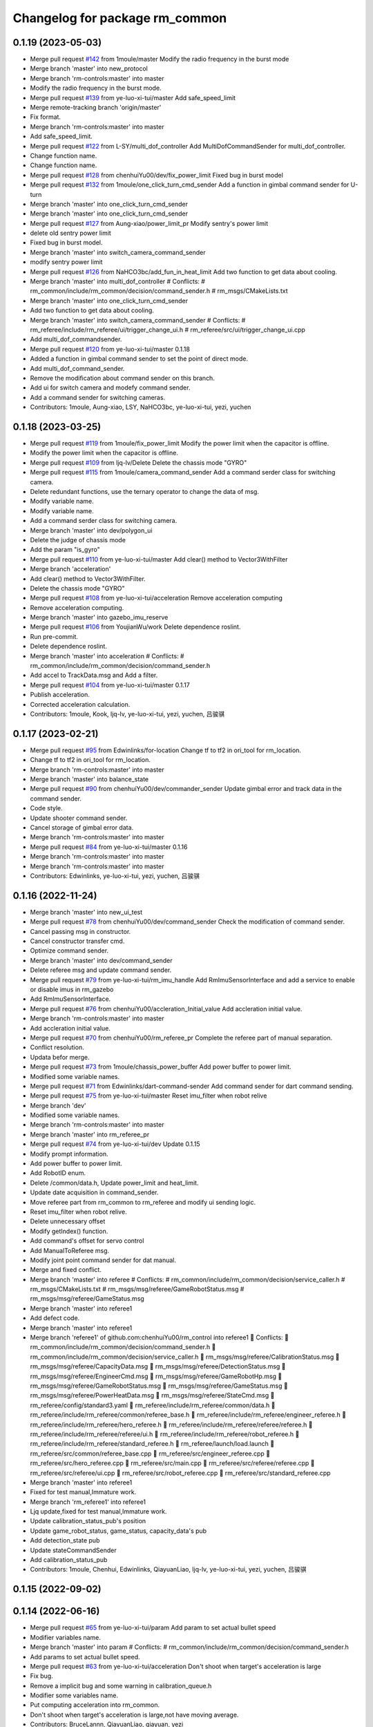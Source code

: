 ^^^^^^^^^^^^^^^^^^^^^^^^^^^^^^^
Changelog for package rm_common
^^^^^^^^^^^^^^^^^^^^^^^^^^^^^^^

0.1.19 (2023-05-03)
-------------------
* Merge pull request `#142 <https://github.com/ye-luo-xi-tui/rm_control/issues/142>`_ from 1moule/master
  Modify the radio frequency in the burst mode
* Merge branch 'master' into new_protocol
* Merge branch 'rm-controls:master' into master
* Modify the radio frequency in the burst mode.
* Merge pull request `#139 <https://github.com/ye-luo-xi-tui/rm_control/issues/139>`_ from ye-luo-xi-tui/master
  Add safe_speed_limit
* Merge remote-tracking branch 'origin/master'
* Fix format.
* Merge branch 'rm-controls:master' into master
* Add safe_speed_limit.
* Merge pull request `#122 <https://github.com/ye-luo-xi-tui/rm_control/issues/122>`_ from L-SY/multi_dof_controller
  Add MultiDofCommandSender for multi_dof_controller.
* Change function name.
* Change function name.
* Merge pull request `#128 <https://github.com/ye-luo-xi-tui/rm_control/issues/128>`_ from chenhuiYu00/dev/fix_power_limit
  Fixed bug in burst model
* Merge pull request `#132 <https://github.com/ye-luo-xi-tui/rm_control/issues/132>`_ from 1moule/one_click_turn_cmd_sender
  Add a function in gimbal command sender for U-turn
* Merge branch 'master' into one_click_turn_cmd_sender
* Merge branch 'master' into one_click_turn_cmd_sender
* Merge pull request `#127 <https://github.com/ye-luo-xi-tui/rm_control/issues/127>`_ from Aung-xiao/power_limit_pr
  Modify sentry's power limit
* delete old sentry power limit
* Fixed bug in burst model.
* Merge branch 'master' into switch_camera_command_sender
* modify sentry power limit
* Merge pull request `#126 <https://github.com/ye-luo-xi-tui/rm_control/issues/126>`_ from NaHCO3bc/add_fun_in_heat_limit
  Add two function to get data about cooling.
* Merge branch 'master' into multi_dof_controller
  # Conflicts:
  #	rm_common/include/rm_common/decision/command_sender.h
  #	rm_msgs/CMakeLists.txt
* Merge branch 'master' into one_click_turn_cmd_sender
* Add two function to get data about cooling.
* Merge branch 'master' into switch_camera_command_sender
  # Conflicts:
  #	rm_referee/include/rm_referee/ui/trigger_change_ui.h
  #	rm_referee/src/ui/trigger_change_ui.cpp
* Add multi_dof_commandsender.
* Merge pull request `#120 <https://github.com/ye-luo-xi-tui/rm_control/issues/120>`_ from ye-luo-xi-tui/master
  0.1.18
* Added a function in gimbal command sender to set the point of direct mode.
* Add multi_dof_command_sender.
* Remove the modification about command sender on this branch.
* Add ui for switch camera and modefy command sender.
* Add a command sender for switching cameras.
* Contributors: 1moule, Aung-xiao, LSY, NaHCO3bc, ye-luo-xi-tui, yezi, yuchen

0.1.18 (2023-03-25)
-------------------
* Merge pull request `#119 <https://github.com/ye-luo-xi-tui/rm_control/issues/119>`_ from 1moule/fix_power_limit
  Modify the power limit when the capacitor is offline.
* Modify the power limit when the capacitor is offline.
* Merge pull request `#109 <https://github.com/ye-luo-xi-tui/rm_control/issues/109>`_ from ljq-lv/Delete
  Delete the chassis mode "GYRO"
* Merge pull request `#115 <https://github.com/ye-luo-xi-tui/rm_control/issues/115>`_ from 1moule/camera_command_sender
  Add a command serder class for switching camera.
* Delete redundant functions, use the ternary operator to change the data of msg.
* Modify variable name.
* Modify variable name.
* Add a command serder class for switching camera.
* Merge branch 'master' into dev/polygon_ui
* Delete the judge of chassis mode
* Add the param "is_gyro"
* Merge pull request `#110 <https://github.com/ye-luo-xi-tui/rm_control/issues/110>`_ from ye-luo-xi-tui/master
  Add clear() method to Vector3WithFilter
* Merge branch 'acceleration'
* Add clear() method to Vector3WithFilter.
* Delete the chassis mode "GYRO"
* Merge pull request `#108 <https://github.com/ye-luo-xi-tui/rm_control/issues/108>`_ from ye-luo-xi-tui/acceleration
  Remove acceleration computing
* Remove acceleration computing.
* Merge branch 'master' into gazebo_imu_reserve
* Merge pull request `#106 <https://github.com/ye-luo-xi-tui/rm_control/issues/106>`_ from YoujianWu/work
  Delete dependence roslint.
* Run pre-commit.
* Delete dependence roslint.
* Merge branch 'master' into acceleration
  # Conflicts:
  #	rm_common/include/rm_common/decision/command_sender.h
* Add accel to TrackData.msg and Add a filter.
* Merge pull request `#104 <https://github.com/ye-luo-xi-tui/rm_control/issues/104>`_ from ye-luo-xi-tui/master
  0.1.17
* Publish acceleration.
* Corrected acceleration calculation.
* Contributors: 1moule, Kook, ljq-lv, ye-luo-xi-tui, yezi, yuchen, 吕骏骐

0.1.17 (2023-02-21)
-------------------
* Merge pull request `#95 <https://github.com/ye-luo-xi-tui/rm_control/issues/95>`_ from Edwinlinks/for-location
  Change tf to tf2 in ori_tool for rm_location.
* Change tf to tf2 in ori_tool for rm_location.
* Merge branch 'rm-controls:master' into master
* Merge branch 'master' into balance_state
* Merge pull request `#90 <https://github.com/ye-luo-xi-tui/rm_control/issues/90>`_ from chenhuiYu00/dev/commander_sender
  Update gimbal error and track data in the command sender.
* Code style.
* Update shooter command sender.
* Cancel storage of gimbal error data.
* Merge branch 'rm-controls:master' into master
* Merge pull request `#84 <https://github.com/ye-luo-xi-tui/rm_control/issues/84>`_ from ye-luo-xi-tui/master
  0.1.16
* Merge branch 'rm-controls:master' into master
* Merge branch 'rm-controls:master' into master
* Contributors: Edwinlinks, ye-luo-xi-tui, yezi, yuchen, 吕骏骐

0.1.16 (2022-11-24)
-------------------
* Merge branch 'master' into new_ui_test
* Merge pull request `#78 <https://github.com/ye-luo-xi-tui/rm_control/issues/78>`_ from chenhuiYu00/dev/command_sender
  Check the modification of command sender.
* Cancel passing msg in constructor.
* Cancel constructor transfer cmd.
* Optimize command sender.
* Merge branch 'master' into dev/command_sender
* Delete referee msg and update command sender.
* Merge pull request `#79 <https://github.com/ye-luo-xi-tui/rm_control/issues/79>`_ from ye-luo-xi-tui/rm_imu_handle
  Add RmImuSensorInterface and add a service to enable or disable imus in rm_gazebo
* Add RmImuSensorInterface.
* Merge pull request `#76 <https://github.com/ye-luo-xi-tui/rm_control/issues/76>`_ from chenhuiYu00/accleration_Initial_value
  Add accleration initial value.
* Merge branch 'rm-controls:master' into master
* Add accleration initial value.
* Merge pull request `#70 <https://github.com/ye-luo-xi-tui/rm_control/issues/70>`_ from chenhuiYu00/rm_referee_pr
  Complete the referee part of manual separation.
* Conflict resolution.
* Updata befor merge.
* Merge pull request `#73 <https://github.com/ye-luo-xi-tui/rm_control/issues/73>`_ from 1moule/chassis_power_buffer
  Add power buffer to power limit.
* Modified some variable names.
* Merge pull request `#71 <https://github.com/ye-luo-xi-tui/rm_control/issues/71>`_ from Edwinlinks/dart-command-sender
  Add command sender for dart command sending.
* Merge pull request `#75 <https://github.com/ye-luo-xi-tui/rm_control/issues/75>`_ from ye-luo-xi-tui/master
  Reset imu_filter when robot relive
* Merge branch 'dev'
* Modified some variable names.
* Merge branch 'rm-controls:master' into master
* Merge branch 'master' into rm_referee_pr
* Merge pull request `#74 <https://github.com/ye-luo-xi-tui/rm_control/issues/74>`_ from ye-luo-xi-tui/dev
  Update 0.1.15
* Modify prompt information.
* Add power buffer to power limit.
* Add RobotID enum.
* Delete /common/data.h, Update power_limit and heat_limit.
* Update date acquisition in command_sender.
* Move referee part from rm_common to rm_referee and modify ui sending logic.
* Reset imu_filter when robot relive.
* Delete unnecessary offset
* Modify getIndex() function.
* Add command's offset for servo control
* Add ManualToReferee msg.
* Modify joint point command sender for dat manual.
* Merge and fixed conflict.
* Merge branch 'master' into referee
  # Conflicts:
  #	rm_common/include/rm_common/decision/service_caller.h
  #	rm_msgs/CMakeLists.txt
  #	rm_msgs/msg/referee/GameRobotStatus.msg
  #	rm_msgs/msg/referee/GameStatus.msg
* Merge branch 'master' into referee1
* Add defect code.
* Merge branch 'master' into referee1
* Merge branch 'referee1' of github.com:chenhuiYu00/rm_control into referee1
   Conflicts:
  	rm_common/include/rm_common/decision/command_sender.h
  	rm_common/include/rm_common/decision/service_caller.h
  	rm_msgs/msg/referee/CalibrationStatus.msg
  	rm_msgs/msg/referee/CapacityData.msg
  	rm_msgs/msg/referee/DetectionStatus.msg
  	rm_msgs/msg/referee/EngineerCmd.msg
  	rm_msgs/msg/referee/GameRobotHp.msg
  	rm_msgs/msg/referee/GameRobotStatus.msg
  	rm_msgs/msg/referee/GameStatus.msg
  	rm_msgs/msg/referee/PowerHeatData.msg
  	rm_msgs/msg/referee/StateCmd.msg
  	rm_referee/config/standard3.yaml
  	rm_referee/include/rm_referee/common/data.h
  	rm_referee/include/rm_referee/common/referee_base.h
  	rm_referee/include/rm_referee/engineer_referee.h
  	rm_referee/include/rm_referee/hero_referee.h
  	rm_referee/include/rm_referee/referee/referee.h
  	rm_referee/include/rm_referee/referee/ui.h
  	rm_referee/include/rm_referee/robot_referee.h
  	rm_referee/include/rm_referee/standard_referee.h
  	rm_referee/launch/load.launch
  	rm_referee/src/common/referee_base.cpp
  	rm_referee/src/engineer_referee.cpp
  	rm_referee/src/hero_referee.cpp
  	rm_referee/src/main.cpp
  	rm_referee/src/referee/referee.cpp
  	rm_referee/src/referee/ui.cpp
  	rm_referee/src/robot_referee.cpp
  	rm_referee/src/standard_referee.cpp
* Merge branch 'master' into referee1
* Fixed for test manual,Immature work.
* Merge branch 'rm_referee1' into referee1
* Ljq update,fixed for test manual,Immature work.
* Update calibration_status_pub's position
* Update game_robot_status, game_status, capacity_data's pub
* Add detection_state pub
* Update stateCommandSender
* Add calibration_status_pub
* Contributors: 1moule, Chenhui, Edwinlinks, QiayuanLiao, ljq-lv, ye-luo-xi-tui, yezi, yuchen, 吕骏骐

0.1.15 (2022-09-02)
-------------------

0.1.14 (2022-06-16)
-------------------
* Merge pull request `#65 <https://github.com/rm-controls/rm_control/issues/65>`_ from ye-luo-xi-tui/param
  Add param to set actual bullet speed
* Modifier variables name.
* Merge branch 'master' into param
  # Conflicts:
  #	rm_common/include/rm_common/decision/command_sender.h
* Add params to set actual bullet speed.
* Merge pull request `#63 <https://github.com/rm-controls/rm_control/issues/63>`_ from ye-luo-xi-tui/acceleration
  Don't shoot when target's acceleration is large
* Fix bug.
* Remove a implicit bug and some warning in calibration_queue.h
* Modifier some variables name.
* Put computing acceleration into rm_common.
* Don't shoot when target's acceleration is large,not have moving average.
* Contributors: BruceLannn, QiayuanLiao, qiayuan, yezi

0.1.13 (2022-06-12)
-------------------
* Merge pull request `#58 <https://github.com/rm-controls/rm_control/issues/58>`_ from Edwinlinks/tf-radar-interface
  Update tof radar interface and Add tof radar msg to rm_msgs
* Delete tof sensor interface, TofSensor.msg.
* Change tf_radar_interface to tof_radar_interface and change TfRadarData.msg to TofRadarData.msg
* Update key function and ui.
* Update tf radar interface and Add tf radar msg to rm_msgs
* Contributors: BruceLannn, Edwinlinks, ye-luo-xi-tui

0.1.12 (2022-06-11)
-------------------
* Update logic of changing enemy color.
* Merge pull request `#59 <https://github.com/ye-luo-xi-tui/rm_control/issues/59>`_ from ye-luo-xi-tui/master
  0.1.11
* Contributors: QiayuanLiao, yezi

0.1.11 (2022-06-10)
-------------------
* Add synchronized calibration.
* Changed gpio type in gpio interface to enum.
* Move gpio type from rm_hw to rm_common.
* Changed gpio type in gpio interface to enum.
* Gpio interface 2 (`#51 <https://github.com/ye-luo-xi-tui/rm_control/issues/51>`_)
  * Write a gpio_manager, it can initialize with pin ID and direction, and write output or read Input.
  * Modifier readInput().
  * Write gpio_state_interface.h(read only)
  * write gpio_state_interface.h(read only)
  * Modifier gpio manager. Write a new writeOutput() function.
  * Add gpio_state_interface in robotHW
  * Solve a error
  * Modifier names of variables.
  * Set GpioReadHandle and GpioWriteHandle. Register GpioReadInterface and GpioWriteInterface. Improve the code about gpio and delete unnecessary things.
  * Add GpioRead.msg GpioWrite.msg.
  * Add Gpio controller.
  * Update Gpio controller.
  * Update Gpio controller.
  * Update gpio controller.
  * Update gpio_controller.
  * Update gpio_controller to version 2.0.
  * Update gpio_interface to version2.0.
  Co-authored-by: yezi <1536117624@qq.com>
  Co-authored-by: ye-luo-xi-tui <74857762+ye-luo-xi-tui@users.noreply.github.com>
  Co-authored-by: QiayuanLiao <liaoqiayuan@gmail.com>
* Merge pull request `#49 <https://github.com/ye-luo-xi-tui/rm_control/issues/49>`_ from ChenZheng29/master
  Delete cost function and modify the track topic
* Delete target_cost_function.cpp and target_cost_function.h
* Merge pull request `#48 <https://github.com/ye-luo-xi-tui/rm_control/issues/48>`_ from ye-luo-xi-tui/master
  Fix a stupid bug
* Fix a stupid bug.
* Merge remote-tracking branch 'origin/master'
* Merge pull request `#47 <https://github.com/ye-luo-xi-tui/rm_control/issues/47>`_ from ye-luo-xi-tui/master
  Decide acceleration and max_vel by power limit
* Decide acceleration and max_vel by power limit.
* Contributors: QiayuanLiao, XYM-github, Yuexin Mu, YuuinIH, chenzheng, qiayuan, yezi

0.1.10 (2022-05-22)
-------------------
* Merge pull request `#42 <https://github.com/rm-controls/rm_control/issues/42>`_ from ye-luo-xi-tui/service
  Add enable_imu_trigger service
* Use publisher instead of real-time publisher.
* Merge pull request `#40 <https://github.com/rm-controls/rm_control/issues/40>`_ from ye-luo-xi-tui/master
  Fix a bug in loading params of imu filter
* Fix a bug in loading param.
* Contributors: QiayuanLiao, yezi

0.1.9 (2022-3-28)
------------------
* Add imu_filter and deprecated imu_extra_handle(Since the update frequency of the control loop is not stable, some of
  the camera trigger signals of imu will be lost. We put the imu filter down to the hardware resource layer, so
  imu_extra_handle is breaking. )
* Add tof sensor interface
* Contributors: Edwinlinks, Jie j, QiayuanLiao, yezi

0.1.8 (2021-12-7)
------------------
* Merge branch 'master' into master
* Merge remote-tracking branch 'origin/master'
* Merge pull request `#14 <https://github.com/rm-controls/rm_control/issues/14>`_ from CQUMechaX/master
  Fix rm_msgs generation problem on clean make
* Fix rm_msgs generation problem on clean make
  When you use catkin_make with make -jxx, rm_msgs may be compiled later than
  targets which need it. It will throw an error on a clean workspace and works
  perfectly later on.
  - See https://answers.ros.org/question/73048
* Make rm_manual can be used with gimbal controller in gimbal/opti_simplify branch.
* Merge branch 'master' into gimbal/opti_or_simplify
* Update CHANGELOG
* Merge remote-tracking branch 'origin/gimbal/opti_or_simplify' into gimbal/opti_or_simplify
* Put filtered quaternion into imu_extra_handle.
* Add setOrientation to ImuExtraHandle
* Add orientation to ImuExtraHandle
* Add ImuExtraInterface
* Contributors: BruceLannn, QiayuanLiao, Tiger3018, YuuinIH, qiayuan

0.1.7 (2021-09-26)
------------------
* 0.1.6
* Update CHANGELOG
* Merge branch 'namespace' into rm_gazebo/imu_sensor_interface
* Merge pull request `#8 <https://github.com/rm-controls/rm_control/issues/8>`_ from ye-luo-xi-tui/namespace
  Change name of namespace:from hardware_interface to rm_control.
* Change name of namespace:from hardware_interface to rm_control.
* Contributors: QiayuanLiao, qiayuan, yezi

0.1.6 (2021-09-26)
------------------
* Merge branch 'namespace' into rm_gazebo/imu_sensor_interface
* Merge pull request `#8 <https://github.com/rm-controls/rm_control/issues/8>`_ from ye-luo-xi-tui/namespace
  Change name of namespace:from hardware_interface to rm_control.
* Change name of namespace:from hardware_interface to rm_control.
* Contributors: QiayuanLiao, qiayuan, yezi

0.1.5 (2021-09-02)
------------------

0.1.4 (2021-09-02)
------------------

0.1.3 (2021-09-01)
------------------
* Format the code
* Format the code
* Add licence
* Merge branch 'rm-controls:master' into master
* Merge pull request `#7 <https://github.com/rm-controls/rm_control/issues/7>`_ from Peter-Chan-tech/master
  Move referee operations to rm_common
* Remove serial lib in rm_common
* Reformat
* Add new line at the end of files
* Move referee.cpp and referee.h to rm_common
* Merge remote-tracking branch 'origin/master'
* Merge branch 'master' into master
* Use “pragma once” in rm_common headers instead of include guards.
* Merge branch 'master' into master
* Contributors: Peter-Chan-tech, QiayuanLiao, chenzheng, qiayuan, ye-luo-xi-tui, yezi

* Format the code
* Format the code
* Add licence
* Merge branch 'rm-controls:master' into master
* Merge pull request `#7 <https://github.com/rm-controls/rm_control/issues/7>`_ from Peter-Chan-tech/master
  Move referee operations to rm_common
* Remove serial lib in rm_common
* Reformat
* Add new line at the end of files
* Move referee.cpp and referee.h to rm_common
* Merge remote-tracking branch 'origin/master'
* Merge branch 'master' into master
* Use “pragma once” in rm_common headers instead of include guards.
* Merge branch 'master' into master
* Contributors: Peter-Chan-tech, QiayuanLiao, chenzheng, qiayuan, ye-luo-xi-tui, yezi

0.1.2 (2021-08-14)
------------------
* Run pre-commit
* Add missing CATKIN_DEPENDS in catkin_package()
* Format rm_common using clang-format
* Contributors: qiayuan

0.1.1 (2021-08-12)
------------------
* Reset all version to 0.1.0
* Contributors: qiayuan
